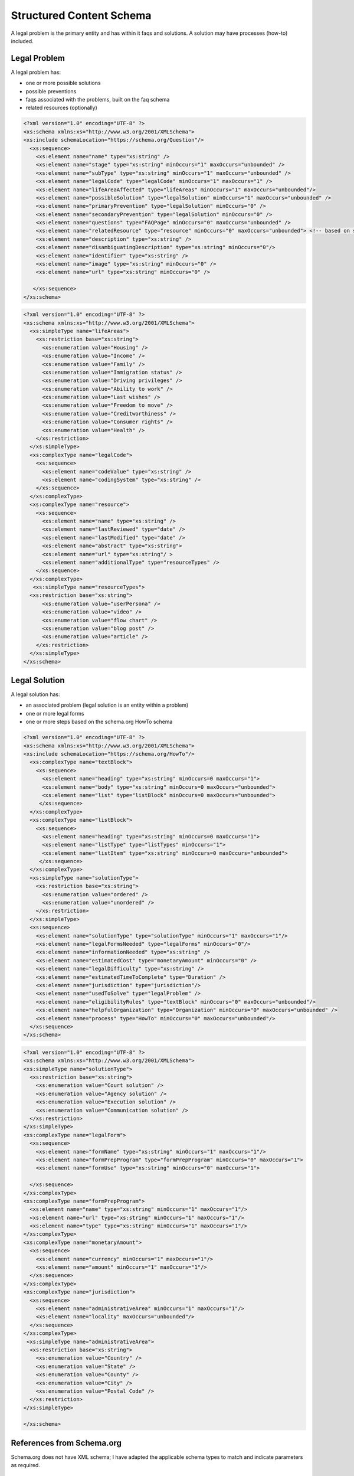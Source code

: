 ==========================
Structured Content Schema
==========================


A legal problem is the primary entity and has within it faqs and solutions.  A solution may have processes (how-to) included.

Legal Problem
===============
A legal problem has:

* one or more possible solutions
* possible preventions
* faqs associated with the problems, built on the faq schema
* related resources (optionally)

.. code-block:: xml

   <?xml version="1.0" encoding="UTF-8" ?>
   <xs:schema xmlns:xs="http://www.w3.org/2001/XMLSchema">
   <xs:include schemaLocation="https://schema.org/Question"/>
     <xs:sequence>
       <xs:element name="name" type="xs:string" />
       <xs:element name="stage" type="xs:string" minOccurs="1" maxOccurs="unbounded" />
       <xs:element name="subType" type="xs:string" minOccurs="1" maxOccurs="unbounded" />
       <xs:element name="legalCode" type="legalCode" minOccurs="1" maxOccurs="1" />
       <xs:element name="lifeAreaAffected" type="lifeAreas" minOccurs="1" maxOccurs="unbounded"/>
       <xs:element name="possibleSolution" type="legalSolution" minOccurs="1" maxOccurs="unbounded" />
       <xs:element name="primaryPrevention" type="legalSolution" minOccurs="0" />
       <xs:element name="secondaryPrevention" type="legalSolution" minOccurs="0" />
       <xs:element name="questions" type="FAQPage" minOccurs="0" maxOccurs="unbounded" />
       <xs:element name="relatedResource" type="resource" minOccurs="0" maxOccurs="unbounded"> <!-- based on schema.org/WebPage-->
       <xs:element name="description" type="xs:string" />
       <xs:element name="disambiguatingDescription" type="xs:string" minOccurs="0"/>
       <xs:element name="identifier" type="xs:string" />
       <xs:element name="image" type="xs:string" minOccurs="0" />
       <xs:element name="url" type="xs:string" minOccurs="0" />
       
      </xs:sequence>     
   </xs:schema>  
  
.. code-block:: xml

   <?xml version="1.0" encoding="UTF-8" ?>
   <xs:schema xmlns:xs="http://www.w3.org/2001/XMLSchema">
     <xs:simpleType name="lifeAreas">
       <xs:restriction base="xs:string">
         <xs:enumeration value="Housing" />
         <xs:enumeration value="Income" />
         <xs:enumeration value="Family" />
         <xs:enumeration value="Immigration status" />
         <xs:enumeration value="Driving privileges" />
         <xs:enumeration value="Ability to work" />
         <xs:enumeration value="Last wishes" />
         <xs:enumeration value="Freedom to move" />
         <xs:enumeration value="Creditworthiness" />
         <xs:enumeration value="Consumer rights" />
         <xs:enumeration value="Health" />
       </xs:restriction>
     </xs:simpleType>
     <xs:complexType name="legalCode">
       <xs:sequence>
         <xs:element name="codeValue" type="xs:string" />
         <xs:element name="codingSystem" type="xs:string" />
       </xs:sequence>
     </xs:complexType>
     <xs:complexType name="resource">
       <xs:sequence>
         <xs:element name="name" type="xs:string" />
         <xs:element name="lastReviewed" type="date" />
         <xs:element name="lastModified" type="date" />
         <xs:element name="abstract" type="xs:string">
         <xs:element name="url" type="xs:string"/ >
         <xs:element name="additionalType" type="resourceTypes" />
       </xs:sequence>
     </xs:complexType>
      <xs:simpleType name="resourceTypes">
     <xs:restriction base="xs:string">
         <xs:enumeration value="userPersona" />
         <xs:enumeration value="video" />
         <xs:enumeration value="flow chart" />
         <xs:enumeration value="blog post" />
         <xs:enumeration value="article" />
       </xs:restriction>
     </xs:simpleType>  
   </xs:schema>       



Legal Solution
================

A legal solution has:

* an associated problem (legal solution is an entity within a problem)
* one or more legal forms
* one or more steps based on the schema.org HowTo schema

.. code-block:: xml

   <?xml version="1.0" encoding="UTF-8" ?>
   <xs:schema xmlns:xs="http://www.w3.org/2001/XMLSchema">
   <xs:include schemaLocation="https://schema.org/HowTo"/>
     <xs:complexType name="textBlock">
       <xs:sequence>
         <xs:element name="heading" type="xs:string" minOccurs=0 maxOccurs="1">
         <xs:element name="body" type="xs:string" minOccurs=0 maxOccurs="unbounded">
         <xs:element name="list" type="listBlock" minOccurs=0 maxOccurs="unbounded">    
        </xs:sequence>
     </xs:complexType>
     <xs:complexType name="listBlock">
       <xs:sequence>
         <xs:element name="heading" type="xs:string" minOccurs=0 maxOccurs="1">
         <xs:element name="listType" type="listTypes" minOccurs="1">
         <xs:element name="listItem" type="xs:string" minOccurs=0 maxOccurs="unbounded">    
        </xs:sequence>
     </xs:complexType>
     <xs:simpleType name="solutionType">
       <xs:restriction base="xs:string">
         <xs:enumeration value="ordered" />
         <xs:enumeration value="unordered" />
       </xs:restriction>
     </xs:simpleType>
     <xs:sequence>
       <xs:element name="solutionType" type="solutionType" minOccurs="1" maxOccurs="1"/>
       <xs:element name="legalFormsNeeded" type="legalForms" minOccurs="0"/>
       <xs:element name="informationNeeded" type="xs:string" />
       <xs:element name="estimatedCost" type="monetaryAmount" minOccurs="0" />
       <xs:element name="legalDifficulty" type="xs:string" />
       <xs:element name="estimatedTimeToComplete" type="Duration" />
       <xs:element name="jurisdiction" type="jurisdiction"/>
       <xs:element name="usedToSolve" type="legalProblem" />
       <xs:element name="eligibilityRules" type="textBlock" minOccurs="0" maxOccurs="unbounded"/>
       <xs:element name="helpfulOrganization" type="Organization" minOccurs="0" maxOccurs="unbounded" />
       <xs:element name="process" type="HowTo" minOccurs="0" maxOccurs="unbounded"/>
     </xs:sequence>
   </xs:schema>
   

   
.. code-block:: xml

   <?xml version="1.0" encoding="UTF-8" ?>
   <xs:schema xmlns:xs="http://www.w3.org/2001/XMLSchema">
   <xs:simpleType name="solutionType">
     <xs:restriction base="xs:string">
       <xs:enumeration value="Court solution" />
       <xs:enumeration value="Agency solution" />
       <xs:enumeration value="Execution solution" />
       <xs:enumeration value="Communication solution" />
     </xs:restriction>
   </xs:simpleType>
   <xs:complexType name="legalForm">
     <xs:sequence>
       <xs:element name="formName" type="xs:string" minOccurs="1" maxOccurs="1"/>
       <xs:element name="formPrepProgram" type="formPrepProgram" minOccurs="0" maxOccurs="1">
       <xs:element name="formUse" type="xs:string" minOccurs="0" maxOccurs="1">
   
     </xs:sequence>
   </xs:complexType>
   <xs:complexType name="formPrepProgram">
     <xs:element name="name" type="xs:string" minOccurs="1" maxOccurs="1"/>
     <xs:element name="url" type="xs:string" minOccurs="1" maxOccurs="1"/>
     <xs:element name="type" type="xs:string" minOccurs="1" maxOccurs="1"/>
   </xs:complexType>
   <xs:complexType name="monetaryAmount">
     <xs:sequence>
       <xs:element name="currency" minOccurs="1" maxOccurs="1"/>
       <xs:element name="amount" minOccurs="1" maxOccurs="1"/>
     </xs:sequence>
   </xs:complexType>
   <xs:complexType name="jurisdiction">
     <xs:sequence>
       <xs:element name="administrativeArea" minOccurs="1" maxOccurs="1"/>
       <xs:element name="locality" maxOccurs="unbounded"/>
     </xs:sequence>
   </xs:complexType>
    <xs:simpleType name="administrativeArea">
     <xs:restriction base="xs:string">
       <xs:enumeration value="Country" />
       <xs:enumeration value="State" />
       <xs:enumeration value="County" />
       <xs:enumeration value="City" />
       <xs:enumeration value="Postal Code" />
     </xs:restriction>
   </xs:simpleType>
  
   </xs:schema>    
         

References from Schema.org 
==========================

Schema.org does not have XML schema; I have adapted the applicable schema types to match and indicate parameters as required.


Question and Answer
--------------------
See: 

* https://schema.org/Answer
* https://schema.org/Question

.. code-block:: xml
   
   <xs:schema xmlns:xs="http://www.w3.org/2001/XMLSchema">
     <xs:complexType name="FAQPage">
       <xs:sequence>
         <xs:element name="question" type="Question" minOccurs="1" maxOccurs="unbounded">
       </xs:sequence>
     </xs:complexType>
     <xs:complexType name="Question">
       <xs:sequence>
         <xs:element name="body" type="textBlock" minOccurs="1" maxOccurs="1"/> 
         <xs:element name="acceptedAnswer" type="Answer">
         <xs:element name="suggestedAnswer" type="Answer" minOccurs="0" maxOccurs="unbounded">
       </xs:sequence>
     </xs:complexType>
     <xs:complexType name="Answer">
       <xs:sequence>
         <xs:element name="answer" type="textBlock" maxOccurs="unbounded"/>
         <xs:element name="answerExplanation" type="textBlock" minOccurs="0" maxOccurs="unbounded"/>
       </xs:sequence>
     </xs:complexType>
   </xs:schema>  
   
How To
-------------

See 

* https://schema.org/HowTo
* https://schema.org/HowToStep
* https://schema.org/HowToSection
* https://schema.org/HowToDirection
* https://en.wikipedia.org/wiki/ISO_8601#Durations

.. code-block:: xml

   <xs:schema xmlns:xs="http://www.w3.org/2001/XMLSchema">
     <xs:complexType name="HowTo">
       <xs:sequence>
         <xs:element name="name" type="xs:string"/>
         <xs:element name="description" type="xs:string" />
         <xs:element name="estimatedCost" type="monetaryAmount" minOccurs="0" maxOccurs="unbounded">
         <xs:element name="prepTime>" type="Duration" />
    	 <xs:element name="performTime>" type="Duration" />
    	 <xs:element name="step" type="HowToSection" minOccurs="1" maxOccurs="unbounded"/>
    	 <xs:element name="supply" type="xs:string" minOccurs="0" maxOccurs="unbounded"/>
    	 <xs:element name="tool" type="xs:string" minOccurs="0" maxOccurs="unbounded"/>
    	 <xs:element name="totalTime>" type="Duration" />
    	 <xs:element name="yield" type="xs:string" minOccurs="0" maxOccurs="unbounded"/>	 
       </xs:sequence>
     </xs:complexType>
     <xs:complexType name="HowToSection">
       <xs:sequence>
          <xs:element name="name" type="xs:string" />
         <xs:element name="position" type="xs:integer"/>
         <xs:element name="HowToStep" minOccurs="1" maxOccurs="unbounded"/>
       </xs:sequence> 
     </xs:complexType>
     <xs:complexType name="HowToStep">
       <xs:sequence>
         <xs:element name="name" type="xs:string" minOccurs="0" />
         <xs:element name="position" type="xs:integer"/>
         <xs:element name="howToDirection" type="HowToDirection" minOccurs="0" maxOccurs="unbounded" />  
         <xs:element name="howToTip" type="HowToTip" minOccurs="0" maxOccurs="unbounded" />  
       </xs:sequence>
     </xs:complexType>
     <xs:complexType name="HowToDirection">
       <xs:sequence>
         <xs:element name="position" type="xs:integer"/>
         <xs:element name="direction" type="textBlock"/>    
       </xs:sequence>
     </xs:complexType>
     <xs:complexType name="HowToTip">
       <xs:sequence>
         <xs:element name="position" type="xs:integer"/>
         <xs:element name="direction" type="textBlock"/>    
       </xs:sequence>
     </xs:complexType>
    </xs:schema> 
    
Organization
---------------

See: 

* https://schema.org/Organization
* https://schema.org/ContactPoint

.. code-block:: xml

 <xs:schema xmlns:xs="http://www.w3.org/2001/XMLSchema">
     <xs:complexType name="Organization">
       <xs:sequence>
         <xs:element name="name" type="xs:string" />
         <xs:element name="address" type="postalAddress" minOccurs="0"/>
         <xs:element name="areaServed" type="AdministrativeArea" minOccurs="1" maxOccurs="unbounded">
         <xs:element name="email" type="xs:string" minOccurs="0" />
         <xs:element name="telephone" type="xs:string" minOccurs="0" />
         <xs:element name="contact" type="ContactPoint" maxOccurs="unbounded" />

       </xs:sequence>
     </xs:complexType>
 </xs:schema>      
    
 <xs:schema xmlns:xs="http://www.w3.org/2001/XMLSchema">
     <xs:complexType name="ContactPoint">
       <xs:sequence>
         <xs:element name="areaServed" type="AdministrativeArea" minOccurs="1" maxOccurs="unbounded">
         <xs:element name="contactType" type="xs:string" minOccurs="1" maxOccurs="unbounded" />
         <xs:element name="email" type="xs:string" minOccurs="0" />
         <xs:element name="telephone" type="xs:string" minOccurs="0" />
         <xs:element name="hoursAvailable" type="OpeningHoursSpecification"/>
         <xs:element name="productSupported" type="xs:string" maxOccurs="unbounded" />
        </xs:sequence>
     </xs:complexType>
 </xs:schema>      
 

    
Sample
=========

.. code-block:: xml

   <legalProblem>
     <name>Being a victim of domestic violence</name>
     <stage>Prefiling</stage>
     <subType>Changing an order of protection</subType>
     <subType>Renewing an order of protection</subType>
     <legalCode>
       <codeValue>FA-07-00-00-00</codeValue>
       <codingSystem>NSMI V2</codingSystem>
     </legalCode>
     <lifeAreaAffected>
       <lifeAreas>Family</lifeAreas>
     </lifeAreaAffected>
     <possibleSolution>
       <legalSolution>
         <solutionType>Court solution</solutionType>
           <legalFormsNeeded>
              <legalForm>
                 <formName>Petition for Order of Protection</formName>
                 <formPrepProgram>
                   <name>Order of Protection program</name>
                   <url>https://www.illinoislegalaid.org/legal-information/order-protection</url>
                   <type>HotDocs Interview</type>
                 </formPrepProgram>
                 <formUse>
                 This form is always required when applying for any type of order of protection.
                 </formUse>
              </legalForm>
              <legalForm>
                 <formName>Emergency Order of Protection</formName>
                 <formPrepProgram>
                   <name>Order of Protection Blank form</name>
                   <url>https://www.illinoislegalaid.org/legal-information/order-protection</url>
                   <type>PDF</type>
                 </formPrepProgram>
                 <formUse>This form is used to apply for a short-term order of protection without an opportunity for the defendant to appear</formUse>
              </legalForm>
              <legalForm>
                 <formName>Order of Protection</formName>
              </legalForm>
           </legalFormsNeeded>
           <informationNeeded>none</informationNeeded>
          <estimatedCost />
          <legalDifficulty>Hard</legalDifficulty>
         <jurisdiction>
           <administrativeArea>State</administrativeArea>
           <locality>Illinois</locality>
         </jurisdiction>
       <eligibilityRules>
         <textBlock>
           <heading>One of the following must be true:</heading>
           <list>
             <listType>ordered</listType>
             <listItem>Petitioner lives in Illinois</listItem>
             <listItem>Abuse happened in Illinois</listItem>
             <listItem>Petitioner is staying in Illinois to avoid abuse</listItem>
          </list>
        <textBlock>
           <body>There must have been abuse by the Respondent. Abuse includes physical abuse, harassment, intimidation of a dependent, interference with personal liberty, and willful deprivation.
           </body>
         </textBlock>    
        </eligibilityRules>
        <helpfulOrganization>
          <name>Illinois Domestic Violence Helpline</name>
          <areaServed>Illinois</areaServed>
          <telephone>(877) 863-6338</telephone>
          <contact>
            <areaServed>Illinois</areaServed>
            <contactType>Telephone</contactType>
            <hoursAvailable>24 hours a day</hoursAvailable>
            <productSupported>Social services</productSupported>
           </contact>
           
        </helpfulOrganization>  
        <process>
          <name>Changing or renewing an order of protection</name>
          <description></description>
          <prepTime>P1W</prepTime>
          <performTime></performTime>
          <step>
            <name>Fill out your forms</name>
            <position>1</position>
            <howToStep>
              <howToDirection>
                <position>1</position>
                <direction>
                To change, renew, or end an Order of Protection, you will need to file some forms with the circuit clerk. This includes a Motion and a Notice of Motion. You can use our <a href="/node/30971" title="motion">Motion program</a> to help you fill out your forms
                </direction>
                <tip>
              A motion to end an order is called a Motion to Terminate. A motion to change an order is called a Motion to Modify. A motion to renew an order is called a Motion to Extend
                </tip>
              </howToDirection>
            </howToStep>
          </step>
          <step>
            <name>File Your Forms</name>
            <position>2</position>
            <howToStep>
              <name>E-file your forms</name>
              <position>1</position>
              <direction>Now that you have filled out your forms, file them with the appropriate circuit clerk. They will give you a hearing date.</direction>
              <tip><a href="http://www.illinoiscourts.gov/CircuitCourt/CircuitCourtJudges/CCC_County.asp">This site provides a list of court locations.</a></tip>
            </howToStep>
            <howToStep>
              <name>Apply for a waiver from e-filing</name>
              <position>2</position>
              
              <tip>You may be able to file your forms on paper if you qualify for a waiver.
              <direction>Go here to figure this out.</direction>
            </howToStep>
     
          </step>
          <totalTime>P1Y</totalTime>
        </process>      
       </legalSolution>
     </possibleSolution>
     
     <faq>
       <question>
         <body>What if I have children?</body>
         <acceptedAnswer>
           <answer>
            <textBlock>
               <body>The judge can add children as protected persons on an Order of Protection. This means that they will be protected by the order. The judge may give you temporary physical care and control of your children, temporary parental duties, or both.
               </body>
             </textBlock>
             <textBlock>
             <heading>The court may also limit or deny the abuser's parenting time. The judge may do this if the abuser has done, or is likely to do, any of the following:</heading>
             <list>
               <listType>unordered</listType>
               <listItem>Abuse or cause danger to the children during parenting time,</listItem>
	           <listItem>Use parenting time as a chance to abuse or harass you and your family members,</listItem>
               <listItem>Hide the children or keep them from you, or</listItem>
               <listItem>Act in a way that is not in the best interests of the children.</listItem>

             </list>
             </textBlock>
           </answer>
         </acceptedAnswer>
       </question>  
       <question>
         <body>What if my abuser lives with me?</body>
         <answer>
           <textBlock>
             <body>
             "If you live with your abuser, you can ask for exclusive possession of the home. The abuser will have to leave and stay away from the home. If the abuser has a legal right to be in the home, the judge will need to decide whether it is more difficult for you or the abuser to leave. The judge may ask if you have another place to stay, your abuser has another place to stay, any children live with you, both of you work, or if your home is near your workplace or your children's school. If the judge orders exclusive possession, call the police and ask that they escort you home. Tell the police officer that you have an Order of Protection and need the respondent removed from your home. The police will meet you at your home and tell the abuser they have to leave. The court can order that you or the abuser be able to go into the house without the police to get clothing, medicine, or other items you need
             </body>
           </textBlock>
         </answer>
     </faq>
     <relatedResource>
         <name>Domestic abuse survivor story</name>
         <lastReviewed>20200101</lastReviewed>
         <lastModified>20200202</lastModified>
         <abstract>Description</abstract>
         <url>https://www.illinoislegalaid.org/voc/domestic-abuse-sexual-assault</url>
         <additionalType>userPersona</additionalType>
     </relatedResource>
     <relatedResource>
         <name>Domestic abuse blog post</name>
         <lastReviewed>20200101</lastReviewed>
         <lastModified>20200202</lastModified>
         <abstract>Description</abstract>
         <url>https://www.illinoislegalaid.org/voc/domestic-abuse-sexual-assault</url>
         <additionalType>blog post</additionalType>
     </relatedResource>
     <description>Description of the legal problem</description>
     <disambiguationDescription>This differs from</disambiguationDescription>
     <identifier>https://www.illinoislegalaid.org/rest/legal-problem/1</identifier>
     <url>https://www.illinoislegalaid.org/rest/legal-problem/1</url>
     
   </legalProblem>   
     
     
     
   
   
   
   